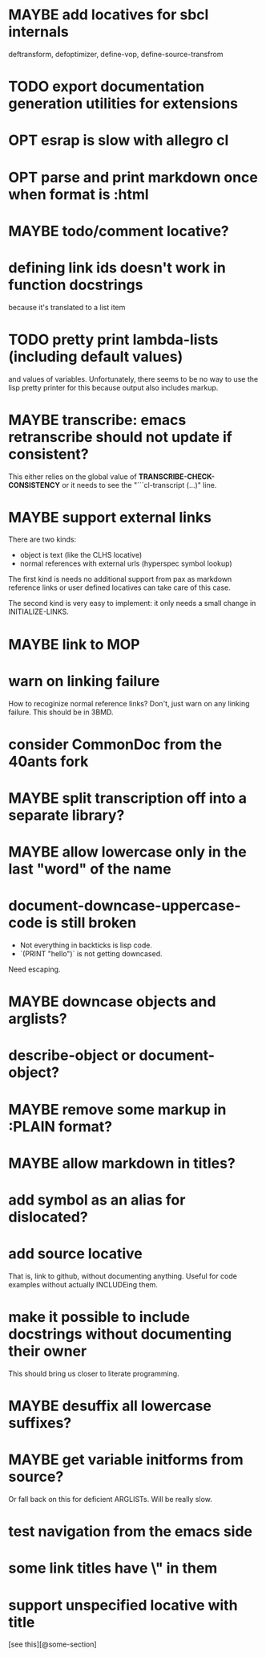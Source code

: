 #+SEQ_TODO: TODO(t@) NEXT(n@) STARTED(s@) WAITING(w@) | DONE(d@) OLD(o@) CANCELLED(c@)
#+TODO: MAYBE(m@) FAILED(f@) LOG(l@) DEFERRED(e@)
* MAYBE add locatives for sbcl internals
deftransform, defoptimizer, define-vop, define-source-transfrom
* TODO export documentation generation utilities for extensions
* OPT esrap is slow with allegro cl
* OPT parse and print markdown once when *format* is :html
* MAYBE todo/comment locative?
* defining link ids doesn't work in function docstrings
because it's translated to a list item
* TODO pretty print lambda-lists (including default values)
and values of variables. Unfortunately, there seems to be no way to
use the lisp pretty printer for this because output also includes
markup.
* MAYBE transcribe: emacs retranscribe should not update if consistent?
This either relies on the global value of
*TRANSCRIBE-CHECK-CONSISTENCY* or it needs to see the
"```cl-transcript (...)" line.
* MAYBE support external links
There are two kinds:
- object is text (like the CLHS locative)
- normal references with external urls (hyperspec symbol lookup)

The first kind is needs no additional support from pax as markdown
reference links or user defined locatives can take care of this case.

The second kind is very easy to implement: it only needs a small
change in INITIALIZE-LINKS.
* MAYBE link to MOP
* warn on linking failure
How to recoginize normal reference links? Don't, just warn on any
linking failure. This should be in 3BMD.
* consider CommonDoc from the 40ants fork
* MAYBE split transcription off into a separate library?
* MAYBE allow lowercase only in the last "word" of the name
* *document-downcase-uppercase-code* is still broken
- Not everything in backticks is lisp code.
- `(PRINT "hello")` is not getting downcased.

Need escaping.
* MAYBE downcase objects and arglists?
* describe-object or document-object?
* MAYBE remove some markup in :PLAIN format?
* MAYBE allow markdown in titles?
* add symbol as an alias for dislocated?
* add source locative
That is, link to github, without documenting anything. Useful for code
examples without actually INCLUDEing them.
* make it possible to include docstrings without documenting their owner
This should bring us closer to literate programming.
* MAYBE desuffix all lowercase suffixes?
* MAYBE get variable initforms from source?
Or fall back on this for deficient ARGLISTs. Will be really slow.
* test navigation from the emacs side
* some link titles have \" in them
* support unspecified locative with title
[see this][@some-section]
